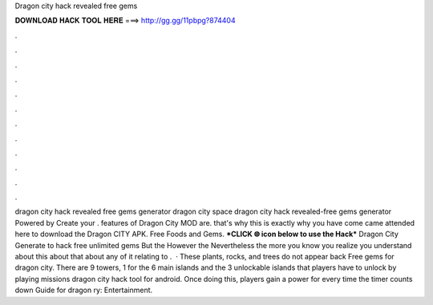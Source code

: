 Dragon city hack revealed free gems

𝐃𝐎𝐖𝐍𝐋𝐎𝐀𝐃 𝐇𝐀𝐂𝐊 𝐓𝐎𝐎𝐋 𝐇𝐄𝐑𝐄 ===> http://gg.gg/11pbpg?874404

.

.

.

.

.

.

.

.

.

.

.

.

dragon city hack revealed free gems generator dragon city space dragon city hack revealed-free gems generator Powered by Create your . features of Dragon City MOD are. that's why this is exactly why you have come came attended here to download the Dragon CITY APK. Free Foods and Gems. ***CLICK 🌐 icon below to use the Hack*** Dragon City Generate to hack free unlimited gems But the However the Nevertheless the more you know you realize you understand about this about that about any of it relating to .  · These plants, rocks, and trees do not appear back Free gems for dragon city. There are 9 towers, 1 for the 6 main islands and the 3 unlockable islands that players have to unlock by playing missions dragon city hack tool for android. Once doing this, players gain a power for every time the timer counts down Guide for dragon ry: Entertainment.